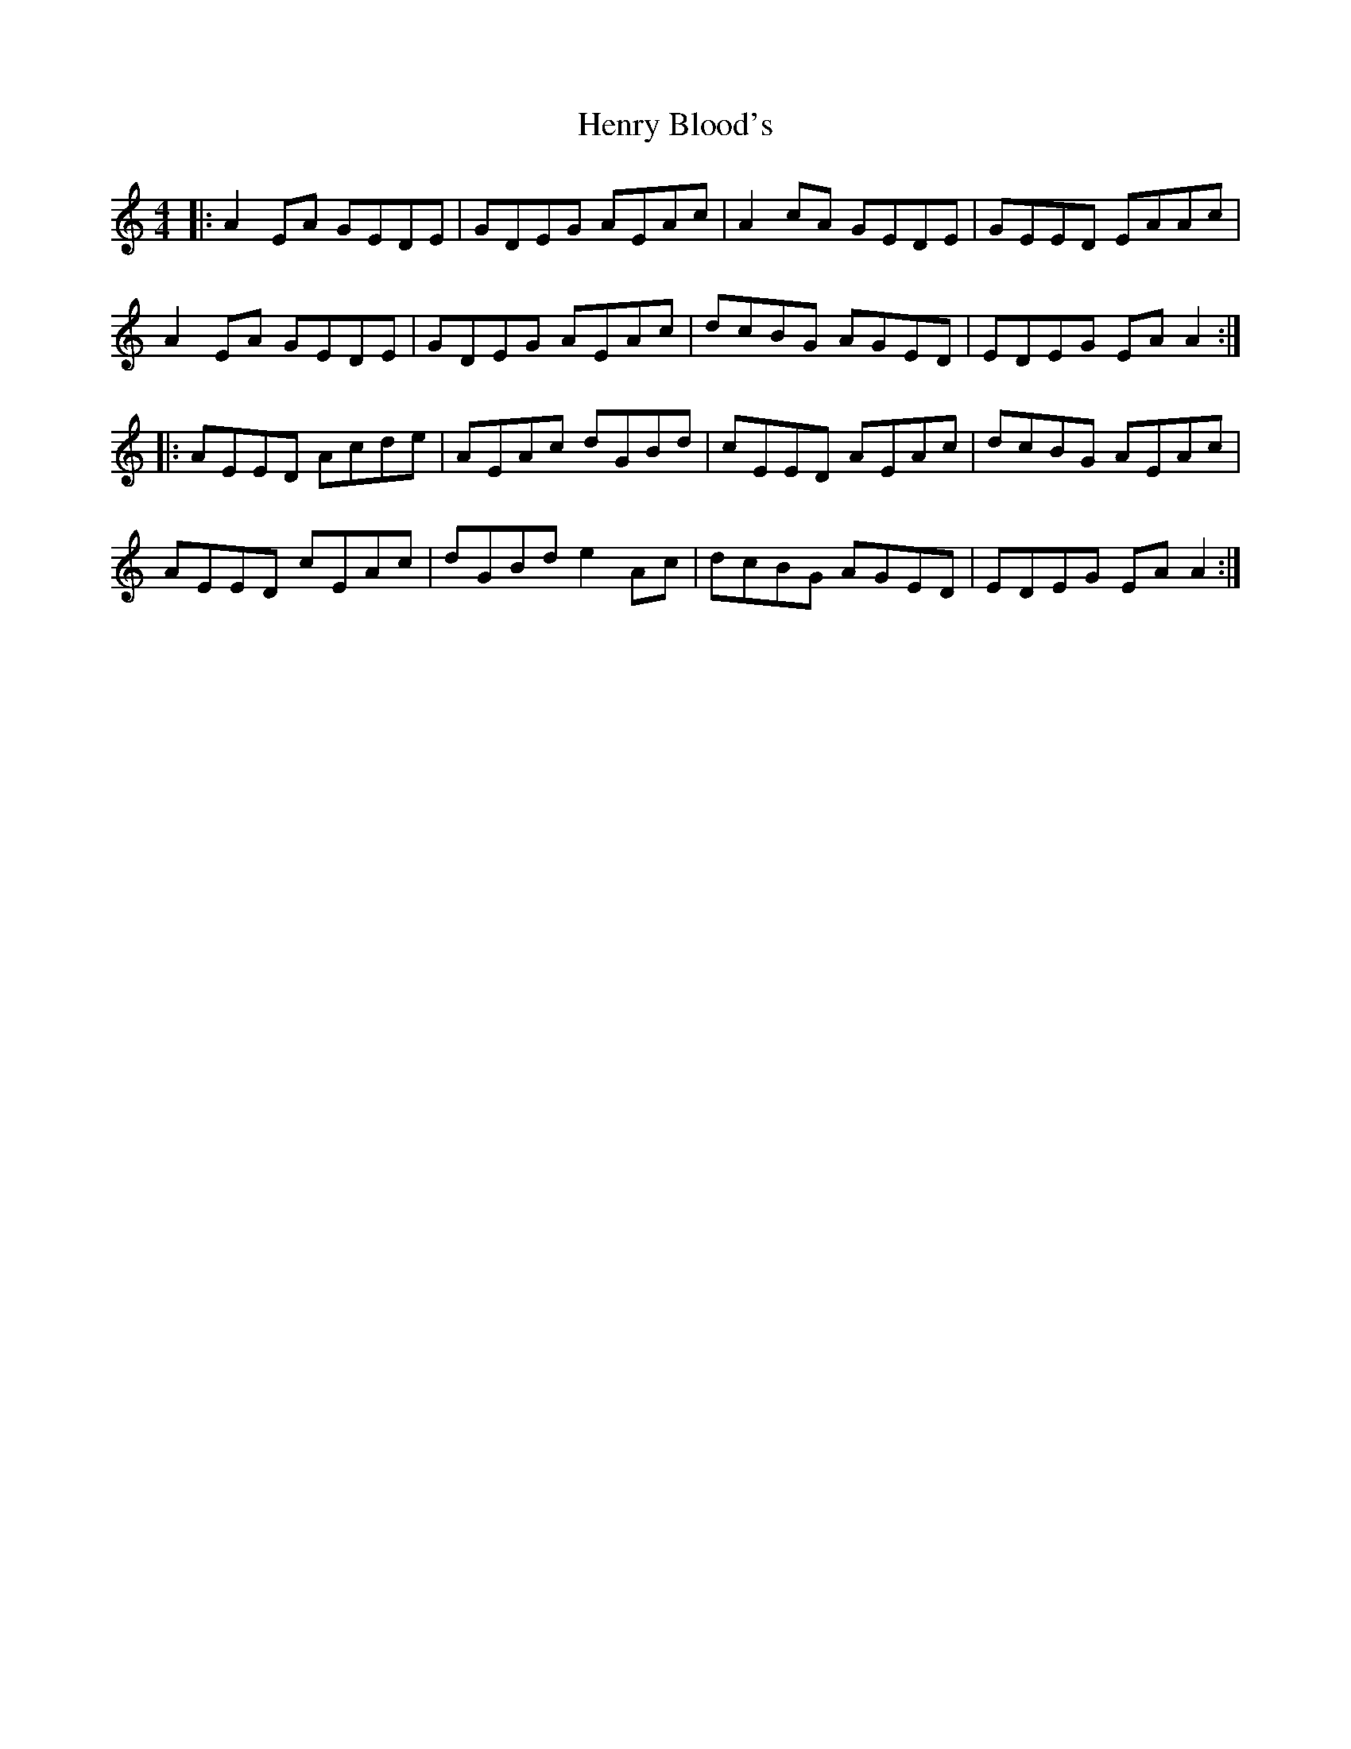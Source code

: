 X: 17188
T: Henry Blood's
R: reel
M: 4/4
K: Aminor
|:A2EA GEDE|GDEG AEAc|A2cA GEDE|GEED EAAc|
A2EA GEDE|GDEG AEAc|dcBG AGED|EDEG EAA2:|
|:AEED Acde|AEAc dGBd|cEED AEAc|dcBG AEAc|
AEED cEAc|dGBd e2Ac|dcBG AGED|EDEG EAA2:|

